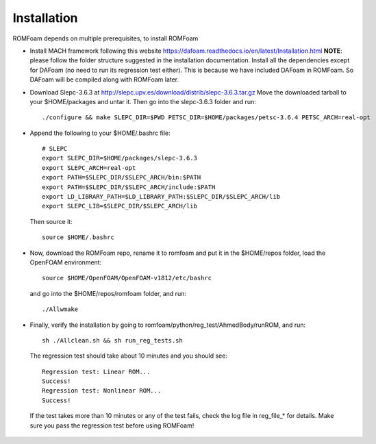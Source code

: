 .. _Installation:

Installation 
------------

ROMFoam depends on multiple prerequisites, to install ROMFoam

- Install MACH framework following this website https://dafoam.readthedocs.io/en/latest/Installation.html **NOTE**: please follow the folder structure suggested in the installation documentation. Install all the dependencies except for DAFoam (no need to run its regression test either). This is because we have included DAFoam in ROMFoam. So DAFoam will be compiled along with ROMFoam later.
 
- Download Slepc-3.6.3 at http://slepc.upv.es/download/distrib/slepc-3.6.3.tar.gz  Move the downloaded tarball to your $HOME/packages and untar it. Then go into the slepc-3.6.3 folder and run::

   ./configure && make SLEPC_DIR=$PWD PETSC_DIR=$HOME/packages/petsc-3.6.4 PETSC_ARCH=real-opt

- Append the following to your $HOME/.bashrc file::
  
   # SLEPC
   export SLEPC_DIR=$HOME/packages/slepc-3.6.3
   export SLEPC_ARCH=real-opt
   export PATH=$SLEPC_DIR/$SLEPC_ARCH/bin:$PATH
   export PATH=$SLEPC_DIR/$SLEPC_ARCH/include:$PATH
   export LD_LIBRARY_PATH=$LD_LIBRARY_PATH:$SLEPC_DIR/$SLEPC_ARCH/lib
   export SLEPC_LIB=$SLEPC_DIR/$SLEPC_ARCH/lib

  Then source it::

   source $HOME/.bashrc
 
- Now, download the ROMFoam repo, rename it to romfoam and put it in the $HOME/repos folder, load the OpenFOAM environment::
 
   source $HOME/OpenFOAM/OpenFOAM-v1812/etc/bashrc

  and go into the $HOME/repos/romfoam folder, and run::
   
   ./Allwmake

- Finally, verify the installation by going to romfoam/python/reg_test/AhmedBody/runROM, and run::

   sh ./Allclean.sh && sh run_reg_tests.sh

 The regression test should take about 10 minutes and you should see::

   Regression test: Linear ROM...
   Success!
   Regression test: Nonlinear ROM...
   Success!

 If the test takes more than 10 minutes or any of the test fails, check the log file in reg_file_* for details. Make sure you pass the regression test before using ROMFoam!